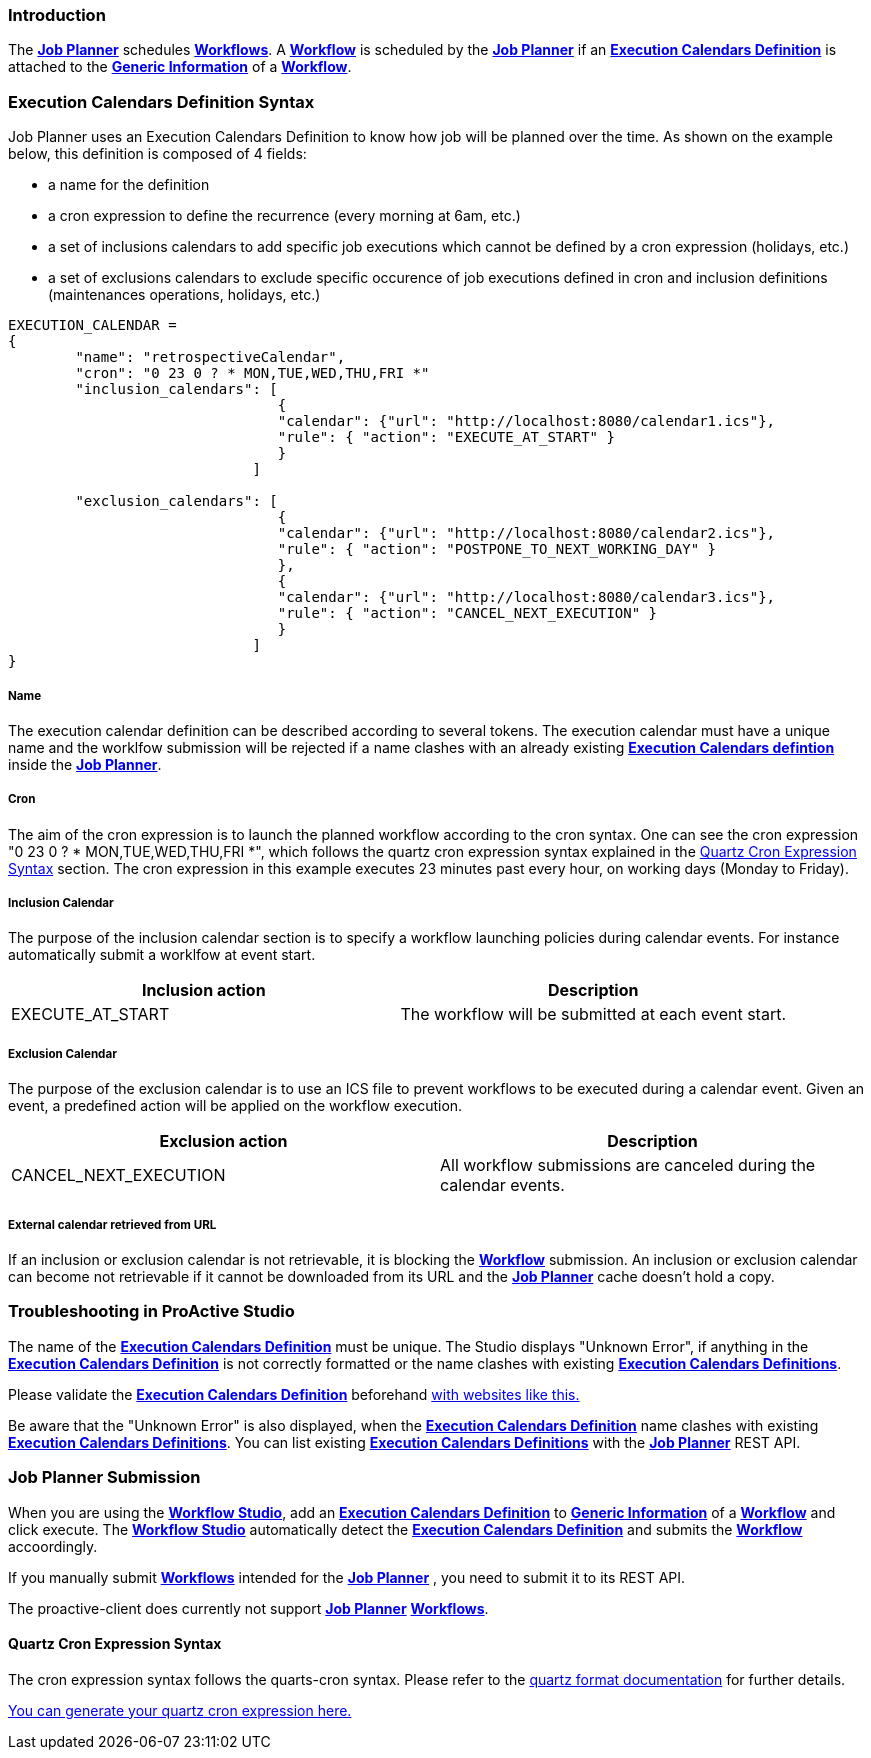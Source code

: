 
=== Introduction
The <<_glossary_job_planner,*Job Planner*>> schedules <<_glossary_workflow,*Workflows*>>.
 A <<_glossary_workflow,*Workflow*>> is scheduled by the <<_glossary_job_planner,*Job Planner*>> if
  an <<_glossary_execution_calendars_definition,*Execution Calendars Definition*>> is attached to the
   <<_glossary_generic_information,*Generic Information*>> of a <<_glossary_workflow,*Workflow*>>.

=== Execution Calendars Definition Syntax

Job Planner uses an Execution Calendars Definition to know how job will be planned over the time. As shown on the example below, this definition is composed of 4 fields:

 - a name for the definition
 - a cron expression to define the recurrence (every morning at 6am, etc.)
 - a set of inclusions calendars to add specific job executions which cannot be defined by a cron expression (holidays, etc.)
 - a set of exclusions calendars to exclude specific occurence of job executions defined in cron and inclusion definitions (maintenances operations, holidays, etc.)
		

----
EXECUTION_CALENDAR =
{
	"name": "retrospectiveCalendar",
	"cron": "0 23 0 ? * MON,TUE,WED,THU,FRI *"
	"inclusion_calendars": [
				{     
				"calendar": {"url": "http://localhost:8080/calendar1.ics"},
				"rule": { "action": "EXECUTE_AT_START" }
				}
			     ]
			     
	"exclusion_calendars": [
				{     
				"calendar": {"url": "http://localhost:8080/calendar2.ics"},
				"rule": { "action": "POSTPONE_TO_NEXT_WORKING_DAY" }
				},
				{     
				"calendar": {"url": "http://localhost:8080/calendar3.ics"},
				"rule": { "action": "CANCEL_NEXT_EXECUTION" }
				}
			     ]
}
----

===== Name

The execution calendar definition can be described according to several tokens. The execution calendar must have a unique name and the worklfow		submission will be
rejected if a name clashes with an already existing <<_glossary_execution_calendars_definition,*Execution Calendars defintion*>>
inside the <<_glossary_job_planner,*Job Planner*>>.

===== Cron

The aim of the cron expression is to launch the planned workflow according to the cron syntax.
One can see the cron expression "0 23 0 ? * MON,TUE,WED,THU,FRI *", which follows the quartz cron expression syntax explained in the
<<_job_planner_cron_expression_syntax, Quartz Cron Expression Syntax>> section. The cron expression in this example
 executes 23 minutes past every hour, on working days (Monday to Friday).

===== Inclusion Calendar

The purpose of the inclusion calendar section is to specify a workflow launching policies during calendar events. For instance automatically
submit a worklfow at event start. 

[cols="1,1", options="header"]
|===

|Inclusion action
|Description

|EXECUTE_AT_START
|The workflow will be submitted at each event start.

|===

===== Exclusion Calendar

The purpose of the exclusion calendar is to use an ICS file to prevent workflows to be executed during a calendar event. 
Given an event, a predefined action will be applied on the workflow execution.

[cols="1,1", options="header"]
|===

|Exclusion action
|Description

|CANCEL_NEXT_EXECUTION
|All workflow submissions are canceled during the calendar events.

|===

===== External calendar retrieved from URL

If an inclusion or exclusion calendar is not retrievable, it is blocking the <<_glossary_workflow,*Workflow*>> submission.
An inclusion or exclusion calendar can become not retrievable if it cannot be downloaded from its URL and the
<<_glossary_job_planner,*Job Planner*>> cache doesn't hold a copy.

=== Troubleshooting in ProActive Studio
The name of the <<_glossary_execution_calendars_definition,*Execution Calendars Definition*>> must be unique.
The Studio displays "Unknown Error", if anything in the <<_glossary_execution_calendars_definition,*Execution Calendars Definition*>>
is not correctly formatted or the name clashes with existing <<_glossary_execution_calendars_definition,*Execution Calendars Definitions*>>.

Please validate the <<_glossary_execution_calendars_definition,*Execution Calendars Definition*>> beforehand
http://jsonlint.com/[with websites like this.]

Be aware that the "Unknown Error" is also displayed, when the <<_glossary_execution_calendars_definition,*Execution Calendars Definition*>>
name clashes with existing <<_glossary_execution_calendars_definition,*Execution Calendars Definitions*>>.
You can list existing <<_glossary_execution_calendars_definition,*Execution Calendars Definitions*>> with the
<<_glossary_job_planner,*Job Planner*>> REST API.


=== Job Planner Submission
When you are using the <<_glossary_workflow_studio,*Workflow Studio*>>, add an
<<_glossary_execution_calendars_definition ,*Execution Calendars Definition*>> to <<_glossary_generic_information,*Generic Information*>>
of a <<_glossary_workflow,*Workflow*>> and click execute.
 The <<_glossary_workflow_studio,*Workflow Studio*>> automatically detect the
 <<_glossary_execution_calendars_definition,*Execution Calendars Definition*>> and submits the <<_glossary_workflow,*Workflow*>>
 accoordingly.

If you manually submit <<_glossary_workflow,*Workflows*>> intended for the
<<_glossary_job_planner,*Job Planner*>> , you need to submit it to its REST API.

The proactive-client does currently not support <<_glossary_job_planner,*Job Planner*>>
 <<_glossary_workflow,*Workflows*>>.


[[_job_planner_cron_expression_syntax]]
==== Quartz Cron Expression Syntax
The cron expression syntax follows the quarts-cron syntax.
 Please refer to the  http://www.quartz-scheduler.org/documentation/quartz-2.x/tutorials/crontrigger.html#format[quartz format documentation] for further details.

http://www.cronmaker.com/[You can generate your quartz cron expression here.]

